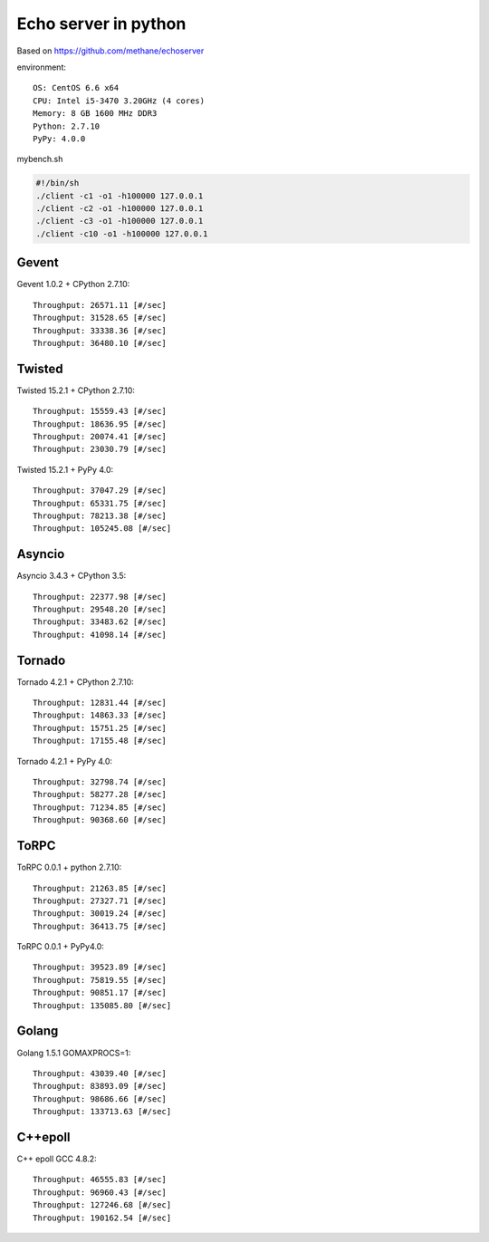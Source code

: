 Echo server in python
=====================

Based on https://github.com/methane/echoserver

environment::

	OS: CentOS 6.6 x64
	CPU: Intel i5-3470 3.20GHz (4 cores)
	Memory: 8 GB 1600 MHz DDR3
	Python: 2.7.10
	PyPy: 4.0.0

mybench.sh

.. code:: shell

	#!/bin/sh
	./client -c1 -o1 -h100000 127.0.0.1
	./client -c2 -o1 -h100000 127.0.0.1
	./client -c3 -o1 -h100000 127.0.0.1
	./client -c10 -o1 -h100000 127.0.0.1

Gevent
------
Gevent 1.0.2 + CPython 2.7.10::

	Throughput: 26571.11 [#/sec]
	Throughput: 31528.65 [#/sec]
	Throughput: 33338.36 [#/sec]
	Throughput: 36480.10 [#/sec]

Twisted
-------
Twisted 15.2.1 + CPython 2.7.10::

	Throughput: 15559.43 [#/sec]
	Throughput: 18636.95 [#/sec]
	Throughput: 20074.41 [#/sec]
	Throughput: 23030.79 [#/sec]

Twisted 15.2.1 + PyPy 4.0::

	Throughput: 37047.29 [#/sec]
	Throughput: 65331.75 [#/sec]
	Throughput: 78213.38 [#/sec]
	Throughput: 105245.08 [#/sec]

Asyncio
-------
Asyncio 3.4.3 + CPython 3.5::

	Throughput: 22377.98 [#/sec]
	Throughput: 29548.20 [#/sec]
	Throughput: 33483.62 [#/sec]
	Throughput: 41098.14 [#/sec]

Tornado
-------
Tornado 4.2.1 + CPython 2.7.10::

	Throughput: 12831.44 [#/sec]
	Throughput: 14863.33 [#/sec]
	Throughput: 15751.25 [#/sec]
	Throughput: 17155.48 [#/sec]

Tornado 4.2.1 + PyPy 4.0::

	Throughput: 32798.74 [#/sec]
	Throughput: 58277.28 [#/sec]
	Throughput: 71234.85 [#/sec]
	Throughput: 90368.60 [#/sec]

ToRPC
-----
ToRPC 0.0.1 + python 2.7.10::

	Throughput: 21263.85 [#/sec]
	Throughput: 27327.71 [#/sec]
	Throughput: 30019.24 [#/sec]
	Throughput: 36413.75 [#/sec]

ToRPC 0.0.1 + PyPy4.0::

	Throughput: 39523.89 [#/sec]
	Throughput: 75819.55 [#/sec]
	Throughput: 90851.17 [#/sec]
	Throughput: 135085.80 [#/sec]

Golang
------
Golang 1.5.1 GOMAXPROCS=1::

	Throughput: 43039.40 [#/sec]
	Throughput: 83893.09 [#/sec]
	Throughput: 98686.66 [#/sec]
	Throughput: 133713.63 [#/sec]

C++epoll
--------
C++ epoll GCC 4.8.2::

	Throughput: 46555.83 [#/sec]
	Throughput: 96960.43 [#/sec]
	Throughput: 127246.68 [#/sec]
	Throughput: 190162.54 [#/sec]

